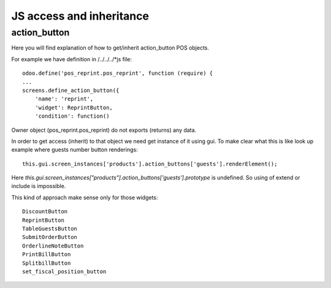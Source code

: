 JS access and inheritance
=========================

action_button
-------------

Here you will find explanation of how to get/inherit action_button POS objects.

For example we have definition in /../../../*js file::

    odoo.define('pos_reprint.pos_reprint', function (require) {
    ...
    screens.define_action_button({
        'name': 'reprint',
        'widget': ReprintButton,
        'condition': function()

Owner object (pos_reprint.pos_reprint) do not exports (returns) any data.

In order to get access (inherit) to that object we need get instance of it using gui.
To make clear what this is like look up example where guests number button renderings::

    this.gui.screen_instances['products'].action_buttons['guests'].renderElement();

Here *this.gui.screen_instances["products"].action_buttons['guests'].prototype* is undefined. So using of
extend or include is impossible.

This kind of approach make sense only for those widgets::

    DiscountButton
    ReprintButton
    TableGuestsButton
    SubmitOrderButton
    OrderlineNoteButton
    PrintBillButton
    SplitbillButton
    set_fiscal_position_button
